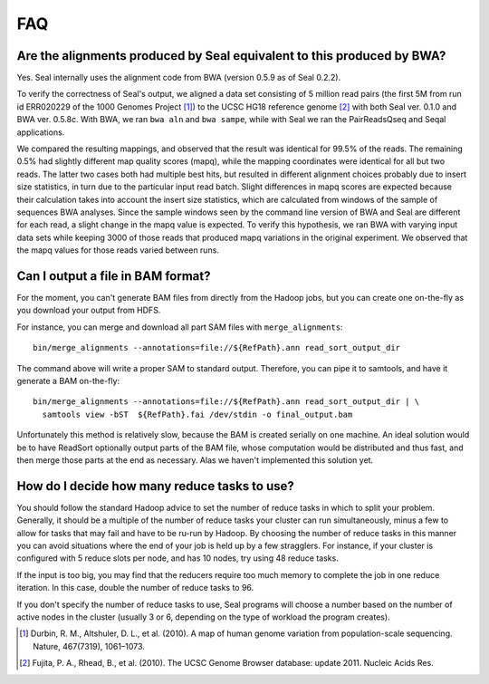 .. _faq:

FAQ
=====

Are the alignments produced by Seal equivalent to this produced by BWA?
----------------------------------------------------------------------------

Yes.  Seal internally uses the alignment code from BWA (version 0.5.9 as of
Seal 0.2.2).  


To verify the correctness of Seal's output, we aligned a data set consisting of
5 million read pairs (the first 5M from run id ERR020229 of the 1000 Genomes 
Project [#durbin]_) to the UCSC HG18 reference genome [#fujita]_ with both Seal
ver. 0.1.0 
and BWA ver. 0.5.8c.  With BWA, we ran ``bwa aln`` and ``bwa sampe``, while
with Seal we ran the PairReadsQseq and Seqal applications.

We compared the resulting mappings, and observed that the result was identical 
for 99.5% of the reads.  The remaining 0.5% had
slightly different map quality scores (mapq), while the mapping coordinates
were identical for all but two reads. The latter two cases both had multiple
best hits, but resulted in different alignment choices probably due to insert
size statistics, in turn due to the particular input read batch. Slight differences
in mapq scores are expected because their calculation takes into account the
insert size statistics, which are calculated from windows of the sample of
sequences BWA analyses. Since the sample windows seen by the command
line version of BWA and Seal are different for each read, a slight change
in the mapq value is expected. To verify this hypothesis, we ran BWA with
varying input data sets while keeping 3000 of those reads that produced
mapq variations in the original experiment. We observed that the mapq
values for those reads varied between runs.



Can I output a file in BAM format?
-------------------------------------

For the moment, you can't generate BAM files from directly from the Hadoop jobs,
but you can create one on-the-fly as you download your output from HDFS.  

For instance, you can merge and download all part SAM files with
``merge_alignments``::

  bin/merge_alignments --annotations=file://${RefPath}.ann read_sort_output_dir 
  
The command above will write a proper SAM to standard output.  Therefore, you
can pipe it to samtools, and have it generate a BAM on-the-fly::

  bin/merge_alignments --annotations=file://${RefPath}.ann read_sort_output_dir | \
    samtools view -bST  ${RefPath}.fai /dev/stdin -o final_output.bam

Unfortunately this method is relatively slow, because the BAM is created serially on
one machine.  An ideal solution would be to have ReadSort optionally output
parts of the BAM file, whose computation would be distributed and thus fast, and
then merge those parts at the end as necessary.  Alas we haven't implemented 
this solution yet.



How do I decide how many reduce tasks to use?
-----------------------------------------------

You should follow the standard Hadoop advice to set the number of reduce tasks
in which to split your problem.  Generally, it should be a multiple of the
number of reduce tasks your cluster can run simultaneously, minus a few 
to allow for tasks that may fail and have to be ru-run by Hadoop.  By choosing 
the number of reduce tasks in
this manner you can avoid situations where the end of your job is held up by a 
few stragglers.  For instance, if your cluster is configured with 5
reduce slots per node, and has 10 nodes, try using 48 reduce tasks.

If the input is too big, you may find that the reducers require too much memory
to complete the job in one reduce iteration.  In this case, double the number of 
reduce tasks to 96.

If you don't specify the number of reduce tasks to use, Seal programs will choose 
a number based on the number of active nodes in the cluster (usually 3 or 6,
depending on the type of workload the program creates).


.. [#durbin] Durbin, R. M., Altshuler, D. L., et al. (2010). A map of human genome variation from population-scale sequencing. Nature, 467(7319), 1061–1073.
.. [#fujita] Fujita, P. A., Rhead, B., et al. (2010). The UCSC Genome Browser database: update 2011. Nucleic Acids Res.

